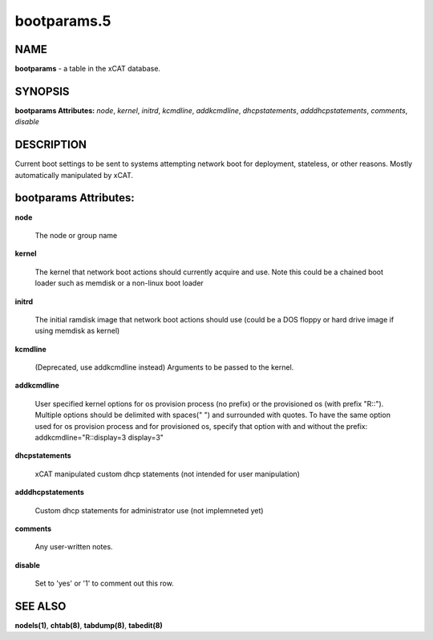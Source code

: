 
############
bootparams.5
############

.. highlight:: perl


****
NAME
****


\ **bootparams**\  - a table in the xCAT database.


********
SYNOPSIS
********


\ **bootparams Attributes:**\   \ *node*\ , \ *kernel*\ , \ *initrd*\ , \ *kcmdline*\ , \ *addkcmdline*\ , \ *dhcpstatements*\ , \ *adddhcpstatements*\ , \ *comments*\ , \ *disable*\ 


***********
DESCRIPTION
***********


Current boot settings to be sent to systems attempting network boot for deployment, stateless, or other reasons.  Mostly automatically manipulated by xCAT.


**********************
bootparams Attributes:
**********************



\ **node**\ 
 
 The node or group name
 


\ **kernel**\ 
 
 The kernel that network boot actions should currently acquire and use.  Note this could be a chained boot loader such as memdisk or a non-linux boot loader
 


\ **initrd**\ 
 
 The initial ramdisk image that network boot actions should use (could be a DOS floppy or hard drive image if using memdisk as kernel)
 


\ **kcmdline**\ 
 
 (Deprecated, use addkcmdline instead) Arguments to be passed to the kernel.
 


\ **addkcmdline**\ 
 
 User specified kernel options for os provision process (no prefix) or the provisioned os (with prefix "R::"). Multiple options should be delimited with spaces(" ") and surrounded with quotes. To have the same option used for os provision process and for provisioned os, specify that option with and without the prefix: addkcmdline="R::display=3 display=3"
 


\ **dhcpstatements**\ 
 
 xCAT manipulated custom dhcp statements (not intended for user manipulation)
 


\ **adddhcpstatements**\ 
 
 Custom dhcp statements for administrator use (not implemneted yet)
 


\ **comments**\ 
 
 Any user-written notes.
 


\ **disable**\ 
 
 Set to 'yes' or '1' to comment out this row.
 



********
SEE ALSO
********


\ **nodels(1)**\ , \ **chtab(8)**\ , \ **tabdump(8)**\ , \ **tabedit(8)**\ 

